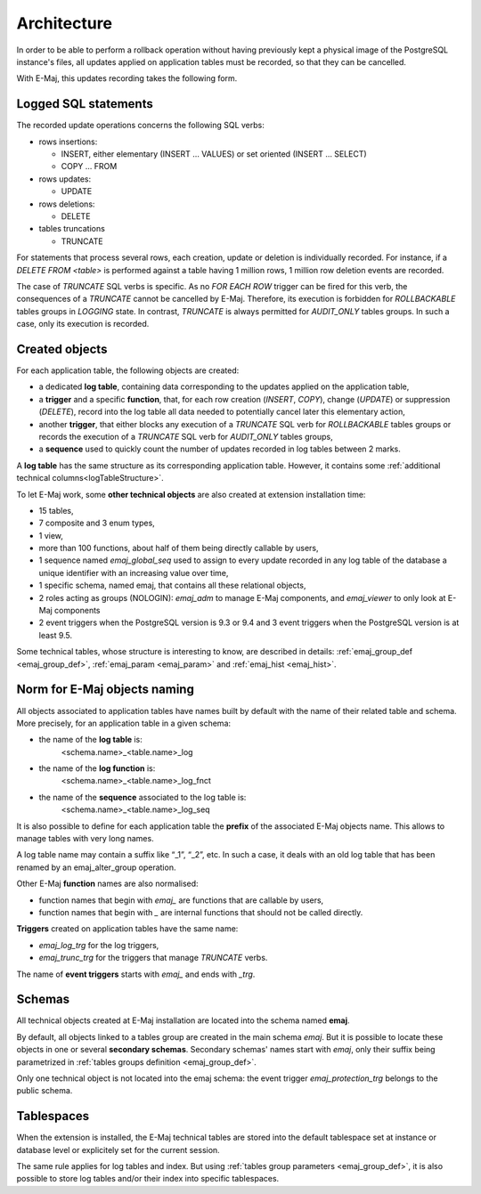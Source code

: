 Architecture
============

In order to be able to perform a rollback operation without having previously kept a physical image of the PostgreSQL instance's files, all updates applied on application tables must be recorded, so that they can be cancelled. 

With E-Maj, this updates recording takes the following form.

Logged SQL statements
*********************
The recorded update operations concerns the following SQL verbs:

* rows insertions:

  * INSERT, either elementary (INSERT … VALUES) or set oriented (INSERT … SELECT)
  * COPY … FROM

* rows updates:

  * UPDATE

* rows deletions:

  * DELETE

* tables truncations

  * TRUNCATE 

For statements that process several rows, each creation, update or deletion is individually recorded. For instance, if a *DELETE FROM <table>* is performed against a table having 1 million rows, 1 million row deletion events are recorded.

The case of *TRUNCATE* SQL verbs is specific. As no *FOR EACH ROW* trigger can be fired for this verb, the consequences of a *TRUNCATE* cannot be cancelled by E-Maj. Therefore, its execution is forbidden for *ROLLBACKABLE* tables groups in *LOGGING* state. In contrast, *TRUNCATE* is always permitted for *AUDIT_ONLY* tables groups. In such a case, only its execution is recorded.


Created objects
***************

For each application table, the following objects are created:

* a dedicated **log table**, containing data corresponding to the updates applied on the application table,
* a **trigger** and a specific **function**, that, for each row creation (*INSERT*, *COPY*), change (*UPDATE*) or suppression (*DELETE*), record into the log table all data needed to potentially cancel later this elementary action,
* another **trigger**, that either blocks any execution of a *TRUNCATE* SQL verb for *ROLLBACKABLE* tables groups or records the execution of a *TRUNCATE* SQL verb for *AUDIT_ONLY* tables groups,
* a **sequence** used to quickly count the number of updates recorded in log tables between 2 marks.

.. image:: images/created_objects.png
   :align: center

A **log table** has the same structure as its corresponding application table. However, it contains some :ref:`additional technical columns<logTableStructure>`.

To let E-Maj work, some **other technical objects** are also created at extension installation time:

* 15 tables,
* 7 composite and 3 enum types,
* 1 view, 
* more than 100 functions, about half of them being directly callable by users,
* 1 sequence named *emaj_global_seq* used to assign to every update recorded in any log table of the database a unique identifier with an increasing value over time,
* 1 specific schema, named emaj, that contains all these relational objects,
* 2 roles acting as groups (NOLOGIN): *emaj_adm* to manage E-Maj components, and *emaj_viewer* to only look at E-Maj components
* 2 event triggers when the PostgreSQL version is 9.3 or 9.4 and 3 event triggers when the PostgreSQL version is at least 9.5.

Some technical tables, whose structure is interesting to know, are described in details: :ref:`emaj_group_def <emaj_group_def>`, :ref:`emaj_param <emaj_param>` and :ref:`emaj_hist <emaj_hist>`.


Norm for E-Maj objects naming
*****************************

All objects associated to application tables have names built by default with the name of their related table and schema. More precisely, for an application table in a given schema:

* the name of the **log table** is: 
	<schema.name>_<table.name>_log

* the name of the **log function** is: 
	<schema.name>_<table.name>_log_fnct

* the name of the **sequence** associated to the log table is:
	<schema.name>_<table.name>_log_seq

It is also possible to define for each application table the **prefix** of the associated E-Maj objects name. This allows to manage tables with very long names.

A log table name may contain a suffix like “_1”, “_2”, etc. In such a case, it deals with an old log table that has been renamed by an emaj_alter_group operation.

Other E-Maj **function** names are also normalised:

* function names that begin with `emaj_` are functions that are callable by users,
* function names that begin with `_` are internal functions that should not be called directly.

**Triggers** created on application tables have the same name:

* *emaj_log_trg* for the log triggers,
* *emaj_trunc_trg* for the triggers that manage *TRUNCATE* verbs.

The name of **event triggers** starts with `emaj_` and ends with `_trg`.


Schemas
*******

All technical objects created at E-Maj installation are located into the schema named **emaj**.

By default, all objects linked to a tables group are created in the main schema *emaj*. But it is possible to locate these objects in one or several **secondary schemas**. Secondary schemas' names start with `emaj`, only their suffix being parametrized in :ref:`tables groups definition <emaj_group_def>`.

Only one technical object is not located into the emaj schema: the event trigger *emaj_protection_trg* belongs to the public schema.


Tablespaces
***********

When the extension is installed, the E-Maj technical tables are stored into the default tablespace set at instance or database level or explicitely set for the current session.

The same rule applies for log tables and index. But using :ref:`tables group parameters <emaj_group_def>`, it is also possible to store log tables and/or their index into specific tablespaces.

